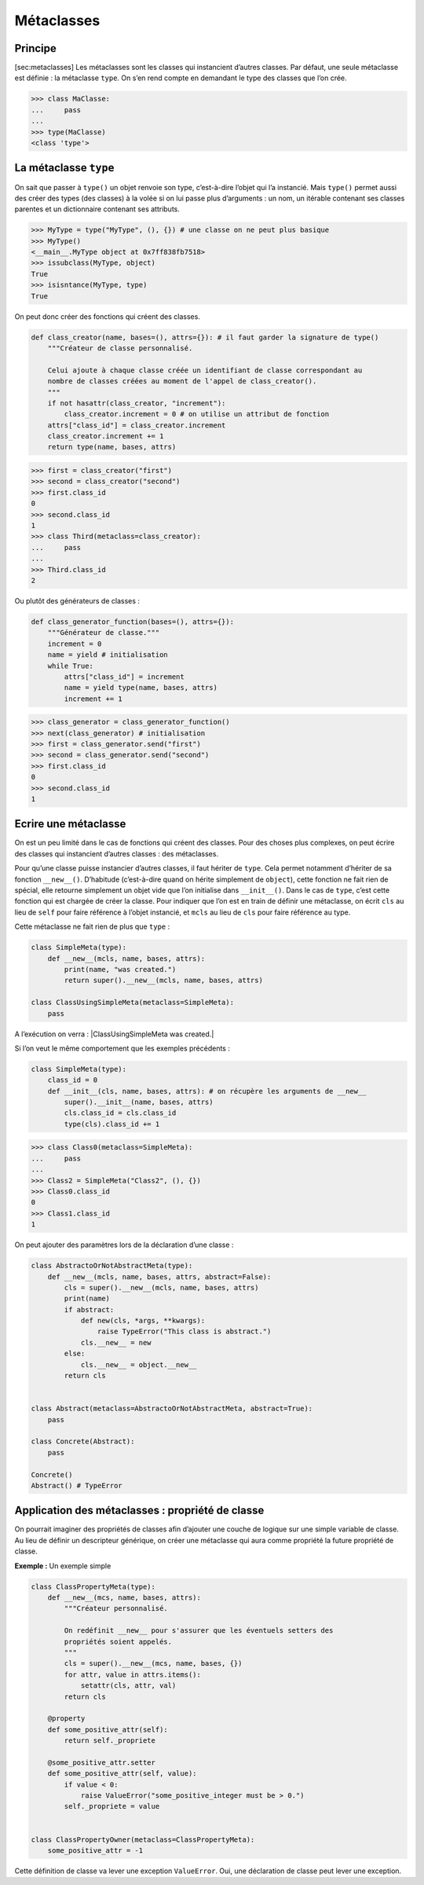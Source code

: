 Métaclasses
===========

Principe
--------

[sec:metaclasses] Les métaclasses sont les classes qui instancient
d’autres classes. Par défaut, une seule métaclasse est définie : la
métaclasse ``type``. On s’en rend compte en demandant le type des
classes que l’on crée.

.. code:: pycon

   >>> class MaClasse:
   ...     pass
   ...
   >>> type(MaClasse)
   <class 'type'>

La métaclasse ``type``
----------------------

On sait que passer à ``type()`` un objet renvoie son type, c’est-à-dire
l’objet qui l’a instancié. Mais ``type()`` permet aussi des créer des
types (des classes) à la volée si on lui passe plus d’arguments : un
nom, un itérable contenant ses classes parentes et un dictionnaire
contenant ses attributs.

.. code:: pycon

   >>> MyType = type("MyType", (), {}) # une classe on ne peut plus basique
   >>> MyType()
   <__main__.MyType object at 0x7ff838fb7518>
   >>> issubclass(MyType, object)
   True
   >>> isisntance(MyType, type)
   True

On peut donc créer des fonctions qui créent des classes.

.. code:: python3

   def class_creator(name, bases=(), attrs={}): # il faut garder la signature de type()
       """Créateur de classe personnalisé.

       Celui ajoute à chaque classe créée un identifiant de classe correspondant au
       nombre de classes créées au moment de l'appel de class_creator().
       """
       if not hasattr(class_creator, "increment"):
           class_creator.increment = 0 # on utilise un attribut de fonction
       attrs["class_id"] = class_creator.increment
       class_creator.increment += 1
       return type(name, bases, attrs)

.. code:: pycon

   >>> first = class_creator("first")
   >>> second = class_creator("second")
   >>> first.class_id
   0
   >>> second.class_id
   1
   >>> class Third(metaclass=class_creator):
   ...     pass
   ...
   >>> Third.class_id
   2

Ou plutôt des générateurs de classes :

.. code:: python3

   def class_generator_function(bases=(), attrs={}):
       """Générateur de classe."""
       increment = 0
       name = yield # initialisation
       while True:
           attrs["class_id"] = increment
           name = yield type(name, bases, attrs)
           increment += 1

.. code:: pycon

   >>> class_generator = class_generator_function()
   >>> next(class_generator) # initialisation
   >>> first = class_generator.send("first")
   >>> second = class_generator.send("second")
   >>> first.class_id
   0
   >>> second.class_id
   1

Ecrire une métaclasse
---------------------

On est un peu limité dans le cas de fonctions qui créent des classes.
Pour des choses plus complexes, on peut écrire des classes qui
instancient d’autres classes : des métaclasses.

Pour qu’une classe puisse instancier d’autres classes, il faut hériter
de ``type``. Cela permet notamment d’hériter de sa fonction
``__new__()``. D’habitude (c’est-à-dire quand on hérite simplement de
``object``), cette fonction ne fait rien de spécial, elle retourne
simplement un objet vide que l’on initialise dans ``__init__()``. Dans
le cas de ``type``, c’est cette fonction qui est chargée de créer la
classe. Pour indiquer que l’on est en train de définir une métaclasse,
on écrit ``cls`` au lieu de ``self`` pour faire référence à l’objet
instancié, et ``mcls`` au lieu de ``cls`` pour faire référence au type.

Cette métaclasse ne fait rien de plus que ``type`` :

.. code:: python3

   class SimpleMeta(type):
       def __new__(mcls, name, bases, attrs):
           print(name, "was created.")
           return super().__new__(mcls, name, bases, attrs)

   class ClassUsingSimpleMeta(metaclass=SimpleMeta):
       pass

A l’exécution on verra : \|ClassUsingSimpleMeta was created.\|

Si l’on veut le même comportement que les exemples précédents :

.. code:: python3

   class SimpleMeta(type):
       class_id = 0
       def __init__(cls, name, bases, attrs): # on récupère les arguments de __new__
           super().__init__(name, bases, attrs)
           cls.class_id = cls.class_id
           type(cls).class_id += 1

.. code:: pycon

   >>> class Class0(metaclass=SimpleMeta):
   ...     pass
   ...
   >>> Class2 = SimpleMeta("Class2", (), {})
   >>> Class0.class_id
   0
   >>> Class1.class_id
   1

On peut ajouter des paramètres lors de la déclaration d’une classe :

.. code:: python3

   class AbstractoOrNotAbstractMeta(type):
       def __new__(mcls, name, bases, attrs, abstract=False):
           cls = super().__new__(mcls, name, bases, attrs)
           print(name)
           if abstract:
               def new(cls, *args, **kwargs):
                   raise TypeError("This class is abstract.")
               cls.__new__ = new
           else:
               cls.__new__ = object.__new__
           return cls


   class Abstract(metaclass=AbstractoOrNotAbstractMeta, abstract=True):
       pass

   class Concrete(Abstract):
       pass

   Concrete()
   Abstract() # TypeError

Application des métaclasses : propriété de classe
-------------------------------------------------

On pourrait imaginer des propriétés de classes afin d’ajouter une couche
de logique sur une simple variable de classe. Au lieu de définir un
descripteur générique, on créer une métaclasse qui aura comme propriété
la future propriété de classe.

**Exemple :** Un exemple simple

.. code:: python3

   class ClassPropertyMeta(type):
       def __new__(mcs, name, bases, attrs):
           """Créateur personnalisé.
           
           On redéfinit __new__ pour s'assurer que les éventuels setters des
           propriétés soient appelés.
           """
           cls = super().__new__(mcs, name, bases, {})
           for attr, value in attrs.items():
               setattr(cls, attr, val)
           return cls

       @property
       def some_positive_attr(self):
           return self._propriete

       @some_positive_attr.setter
       def some_positive_attr(self, value):
           if value < 0:
               raise ValueError("some_positive_integer must be > 0.")
           self._propriete = value


   class ClassPropertyOwner(metaclass=ClassPropertyMeta):
       some_positive_attr = -1

Cette définition de classe va lever une exception ``ValueError``. Oui,
une déclaration de classe peut lever une exception.
